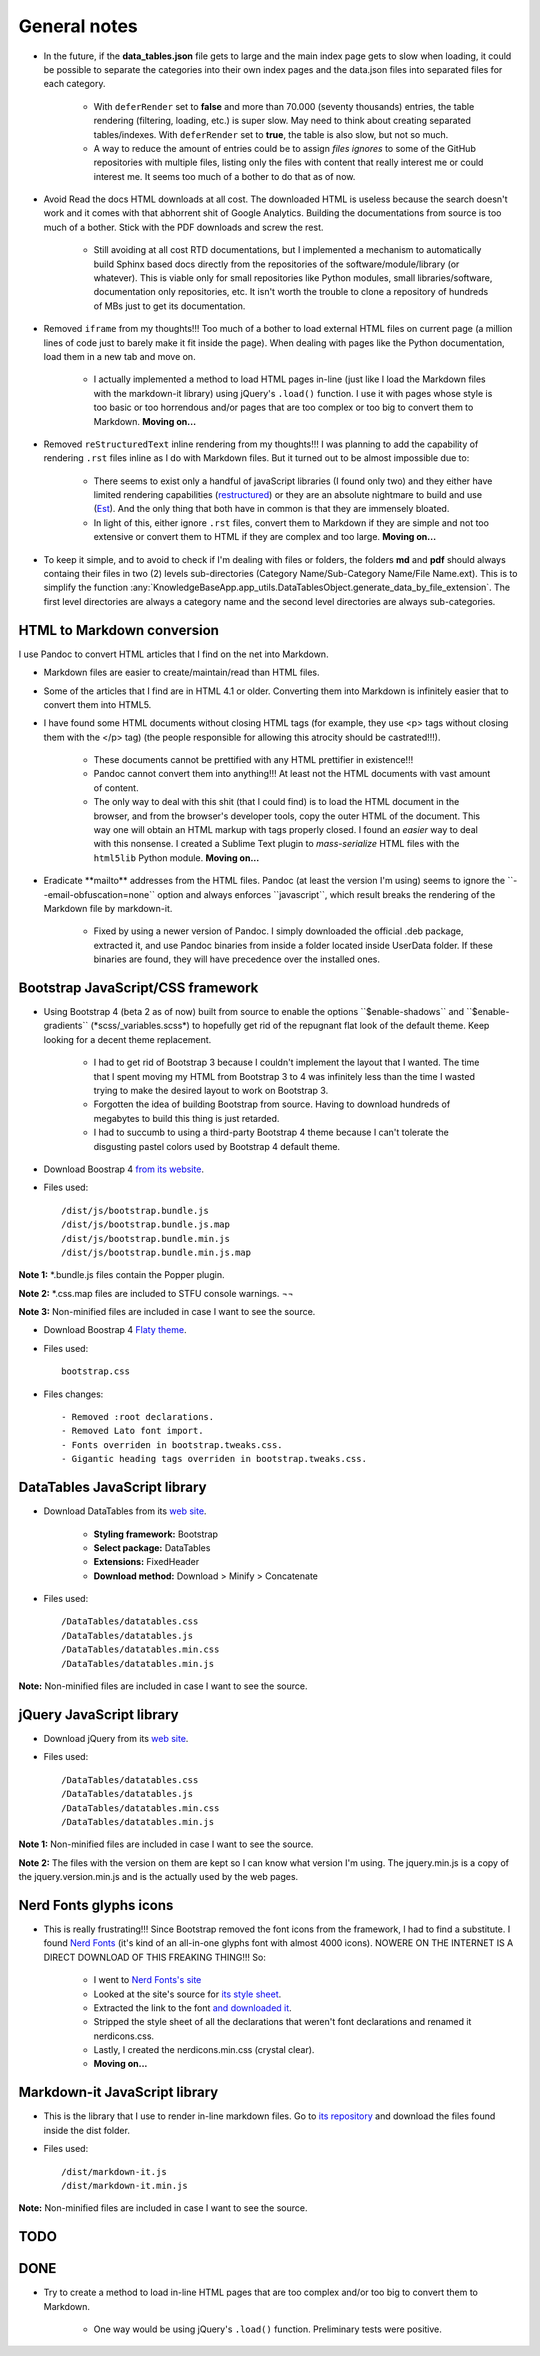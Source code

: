 .. role:: text-line-through

General notes
=============

- In the future, if the **data\_tables.json** file gets to large and the main index page gets to slow when loading, it could be possible to separate the categories into their own index pages and the data.json files into separated files for each category.

    + With ``deferRender`` set to **false** and more than 70.000 (seventy thousands) entries, the table rendering (filtering, loading, etc.) is super slow. May need to think about creating separated tables/indexes. With ``deferRender`` set to **true**, the table is also slow, but not so much.
    + A way to reduce the amount of entries could be to assign *files ignores* to some of the GitHub repositories with multiple files, listing only the files with content that really interest me or could interest me. It seems too much of a bother to do that as of now.

- Avoid Read the docs HTML downloads at all cost. The downloaded HTML is useless because the search doesn't work and it comes with that abhorrent shit of Google Analytics. Building the documentations from source is too much of a bother. Stick with the PDF downloads and screw the rest.

    + Still avoiding at all cost RTD documentations, but I implemented a mechanism to automatically build Sphinx based docs directly from the repositories of the software/module/library (or whatever). This is viable only for small repositories like Python modules, small libraries/software, documentation only repositories, etc. It isn't worth the trouble to clone a repository of hundreds of MBs just to get its documentation.

- Removed ``iframe`` from my thoughts!!! Too much of a bother to load external HTML files on current page (a million lines of code just to barely make it fit inside the page). When dealing with pages like the Python documentation, load them in a new tab and move on.

    + I actually implemented a method to load HTML pages in-line (just like I load the Markdown files with the markdown-it library) using jQuery's ``.load()`` function. I use it with pages whose style is too basic or too horrendous and/or pages that are too complex or too big to convert them to Markdown. **Moving on...**

- Removed ``reStructuredText`` inline rendering from my thoughts!!! I was planning to add the capability of rendering ``.rst`` files inline as I do with Markdown files. But it turned out to be almost impossible due to:

    + There seems to exist only a handful of javaScript libraries (I found only two) and they either have limited rendering capabilities (`restructured <https://github.com/seikichi/restructured/>`_) or they are an absolute nightmare to build and use (`Est <https://github.com/frantic1048/Est/>`_). And the only thing that both have in common is that they are immensely bloated.
    + In light of this, either ignore ``.rst`` files, convert them to Markdown if they are simple and not too extensive or convert them to HTML if they are complex and too large. **Moving on...**

- To keep it simple, and to avoid to check if I'm dealing with files or folders, the folders **md** and **pdf** should always containg their files in two (2) levels sub-directories (Category Name/Sub-Category Name/File Name.ext). This is to simplify the function :any:`KnowledgeBaseApp.app_utils.DataTablesObject.generate_data_by_file_extension`. The first level directories are always a category name and the second level directories are always sub-categories.

HTML to Markdown conversion
---------------------------

I use Pandoc to convert HTML articles that I find on the net into Markdown.

- Markdown files are easier to create/maintain/read than HTML files.
- Some of the articles that I find are in HTML 4.1 or older. Converting them into Markdown is infinitely easier that to convert them into HTML5.
- I have found some HTML documents without closing HTML tags (for example, they use <p> tags without closing them with the </p> tag) (the people responsible for allowing this atrocity should be castrated!!!).

    + These documents cannot be prettified with any HTML prettifier in existence!!!
    + Pandoc cannot convert them into anything!!! At least not the HTML documents with vast amount of content.
    + :text-line-through:`The only way to deal with this shit (that I could find) is to load the HTML document in the browser, and from the browser's developer tools, copy the outer HTML of the document. This way one will obtain an HTML markup with tags properly closed.` I found an *easier* way to deal with this nonsense. I created a Sublime Text plugin to *mass-serialize* HTML files with the ``html5lib`` Python module. **Moving on...**

- :text-line-through:`Eradicate **mailto** addresses from the HTML files. Pandoc (at least the version I'm using) seems to ignore the \`\`--email-obfuscation=none\`\` option and always enforces \`\`javascript\`\`, which result breaks the rendering of the Markdown file by markdown-it.`

    + Fixed by using a newer version of Pandoc. I simply downloaded the official .deb package, extracted it, and use Pandoc binaries from inside a folder located inside UserData folder. If these binaries are found, they will have precedence over the installed ones.


Bootstrap JavaScript/CSS framework
----------------------------------

- :text-line-through:`Using Bootstrap 4 (beta 2 as of now) built from source to enable the options \`\`$enable-shadows\`\` and \`\`$enable-gradients\`\` (\*scss/\_variables.scss\*) to hopefully get rid of the repugnant flat look of the default theme. Keep looking for a decent theme replacement.`

    + I had to get rid of Bootstrap 3 because I couldn't implement the layout that I wanted. The time that I spent moving my HTML from Bootstrap 3 to 4 was infinitely less than the time I wasted trying to make the desired layout to work on Bootstrap 3.
    + Forgotten the idea of building Bootstrap from source. Having to download hundreds of megabytes to build this thing is just retarded.
    + I had to succumb to using a third-party Bootstrap 4 theme because I can't tolerate the disgusting pastel colors used by Bootstrap 4 default theme.

- Download Boostrap 4 `from its website <https://getbootstrap.com/docs/4.1/getting-started/download/>`__.
- Files used::

    /dist/js/bootstrap.bundle.js
    /dist/js/bootstrap.bundle.js.map
    /dist/js/bootstrap.bundle.min.js
    /dist/js/bootstrap.bundle.min.js.map

**Note 1:** \*.bundle.js files contain the Popper plugin.

**Note 2:** \*.css.map files are included to STFU console warnings. ¬¬

**Note 3:** Non-minified files are included in case I want to see the source.

- Download Boostrap 4 `Flaty theme <https://bootswatch.com/flatly/>`__.
- Files used::

    bootstrap.css

- Files changes::

    - Removed :root declarations.
    - Removed Lato font import.
    - Fonts overriden in bootstrap.tweaks.css.
    - Gigantic heading tags overriden in bootstrap.tweaks.css.


DataTables JavaScript library
-----------------------------

- Download DataTables from its `web site <https://www.datatables.net/download/>`__.

    + **Styling framework:** Bootstrap
    + **Select package:** DataTables
    + **Extensions:** FixedHeader
    + **Download method:** Download > Minify > Concatenate

- Files used::

    /DataTables/datatables.css
    /DataTables/datatables.js
    /DataTables/datatables.min.css
    /DataTables/datatables.min.js

**Note:** Non-minified files are included in case I want to see the source.


jQuery JavaScript library
-------------------------

- Download jQuery from its `web site <https://jquery.com/download/>`__.
- Files used::

    /DataTables/datatables.css
    /DataTables/datatables.js
    /DataTables/datatables.min.css
    /DataTables/datatables.min.js

**Note 1:** Non-minified files are included in case I want to see the source.

**Note 2:** The files with the version on them are kept so I can know what version I'm using. The jquery.min.js is a copy of the jquery.version.min.js and is the actually used by the web pages.


Nerd Fonts glyphs icons
-----------------------

- This is really frustrating!!! Since Bootstrap removed the font icons from the framework, I had to find a substitute. I found `Nerd Fonts <http://nerdfonts.com/>`__ (it's kind of an all-in-one glyphs font with almost 4000 icons). NOWERE ON THE INTERNET IS A DIRECT DOWNLOAD OF THIS FREAKING THING!!! So:

    + I went to `Nerd Fonts's site <http://nerdfonts.com/>`__
    + Looked at the site's source for `its style sheet <http://nerdfonts.com/combo.css>`__.
    + Extracted the link to the font `and downloaded it <http://nerdfonts.com/fonts/Symbols-2048-em Nerd Font Complete.ttf>`__.
    + Stripped the style sheet of all the declarations that weren't font declarations and renamed it nerdicons.css.
    + Lastly, I created the nerdicons.min.css (crystal clear).
    + **Moving on...**


Markdown-it JavaScript library
------------------------------

- This is the library that I use to render in-line markdown files. Go to `its repository <https://github.com/markdown-it/markdown-it>`__ and download the files found inside the dist folder.
- Files used::

    /dist/markdown-it.js
    /dist/markdown-it.min.js

**Note:** Non-minified files are included in case I want to see the source.


TODO
----

DONE
----

- Try to create a method to load in-line HTML pages that are too complex and/or too big to convert them to Markdown.

    - One way would be using jQuery's ``.load()`` function. Preliminary tests were positive.
